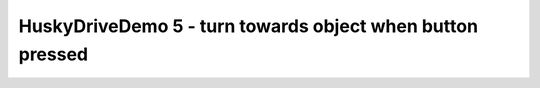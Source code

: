 HuskyDriveDemo 5 - turn towards object when button pressed
==========================================================

.. container:: pmslide

   .. code-block::
      :emphasize-lines: 6-7, 13-16

              while (opModeIsActive()) {
                  double jx = -gamepad1.left_stick_y - gamepad1.right_stick_y;
                  double jy = -gamepad1.left_stick_x;
                  double jw = -gamepad1.right_stick_x;

                  int targetId = -1;
                  if (gamepad1.x) targetId = 1;

                  HuskyLens.Block[] currentBlocks = huskylens.blocks();
                  telemetry.addData("blocks.length", currentBlocks.length);

                  for (HuskyLens.Block block : currentBlocks) {
                      int center = block.left + block.width / 2;
                      if (block.id == targetId) {
                          jw = (160 - center) * 0.004;
                      }
                      telemetry.addData("block", block.toString());
                  }

                  bot.driveXYW(jx, jy, jw);

                  telemetry.addData("Status", "Running");
                  telemetry.update();
              }

